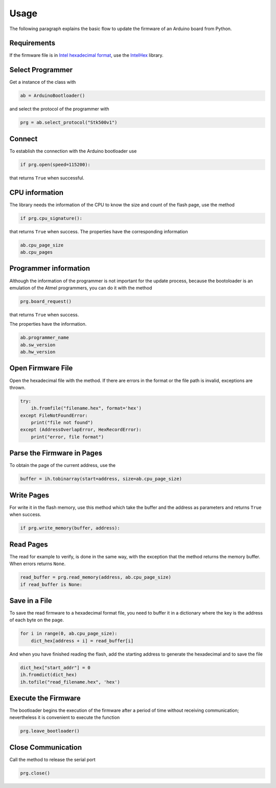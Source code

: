 Usage
==========================================
The following paragraph explains the basic flow to update the firmware of an Arduino board from Python.

Requirements
############
If the firmware file is in `Intel hexadecimal format <https://en.wikipedia.org/wiki/Intel_HEX>`_, use the `IntelHex <https://github.com/python-intelhex/intelhex>`_ library.

Select Programmer
#################
Get a instance of the class with

.. code-block:: python

    ab = ArduinoBootloader()

and select the protocol of the programmer with

.. code-block:: python

    prg = ab.select_protocol("Stk500v1")

Connect
#######
To establish the connection with the Arduino bootloader use

.. code-block:: python

    if prg.open(speed=115200):

that returns ``True`` when successful.


CPU information
###############
The library needs the information of the CPU to know the size and count of the flash page, use the method

.. code-block:: python

    if prg.cpu_signature():

that returns ``True`` when success. The properties have the corresponding information

.. code-block:: python

    ab.cpu_page_size
    ab.cpu_pages


Programmer information
######################
Although the information of the programmer is not important for the update process, because the bootoloader is an emulation of the Atmel programmers, you can do it with the method

.. code-block:: python

    prg.board_request()

that returns ``True`` when success.

The properties have the information.

.. code-block:: python

    ab.programmer_name
    ab.sw_version
    ab.hw_version

Open Firmware File
##################
Open the hexadecimal file with the method.
If there are errors in the format or the file path is invalid, exceptions are thrown.

.. code-block:: python

        try:
            ih.fromfile("filename.hex", format='hex')
        except FileNotFoundError:
            print("file not found")
        except (AddressOverlapError, HexRecordError):
            print("error, file format")

Parse the Firmware in Pages
###########################
To obtain the page of the current address, use the

.. code-block:: python

    buffer = ih.tobinarray(start=address, size=ab.cpu_page_size)

Write Pages
###########
For write it in the flash memory, use this method which take the buffer and the address as parameters and returns ``True`` when success.

.. code-block:: python

    if prg.write_memory(buffer, address):

Read Pages
##########
The read for example to verify, is done in the same way, with the exception that the method returns the memory buffer. When errors returns ``None``.

.. code-block:: python

    read_buffer = prg.read_memory(address, ab.cpu_page_size)
    if read_buffer is None:


Save in a File
##############
To save the read firmware to a hexadecimal format file, you need to buffer it in a dictionary where the key is the address of each byte on the page.

.. code-block:: python

    for i in range(0, ab.cpu_page_size):
        dict_hex[address + i] = read_buffer[i]

And when you have finished reading the flash, add the starting address
to generate the hexadecimal and to save the file

.. code-block:: python

    dict_hex["start_addr"] = 0
    ih.fromdict(dict_hex)
    ih.tofile("read_filename.hex", 'hex')

Execute the Firmware
#####################
The bootloader begins the execution of the firmware after a period of time without receiving communication; nevertheless it is convenient to execute the function

.. code-block:: python

    prg.leave_bootloader()

Close Communication
###################
Call the method to release the serial port

.. code-block:: python

    prg.close()